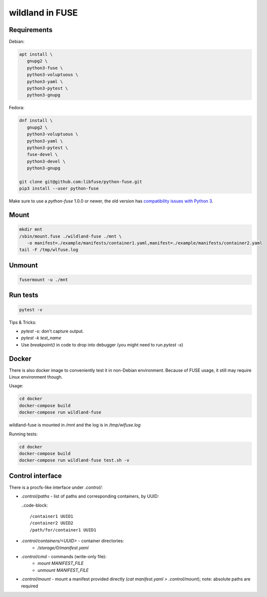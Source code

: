 wildland in FUSE
================

Requirements
------------

Debian:

.. code-block:: sh

   apt install \
      gnupg2 \
      python3-fuse \
      python3-voluptuous \
      python3-yaml \
      python3-pytest \
      python3-gnupg
   
Fedora:

.. code-block:: sh

   dnf install \
      gnupg2 \
      python3-voluptuous \
      python3-yaml \
      python3-pytest \
      fuse-devel \
      python3-devel \
      python3-gnupg

   git clone git@github.com:libfuse/python-fuse.git                
   pip3 install --user python-fuse

Make sure to use a `python-fuse` 1.0.0 or newer, the old version has
`compatibility issues with Python 3
<https://github.com/libfuse/python-fuse/issues/13>`_.

Mount
-----

.. code-block:: sh

   mkdir mnt
   /sbin/mount.fuse ./wildland-fuse ./mnt \
      -o manifest=./example/manifests/container1.yaml,manifest=./example/manifests/container2.yaml
   tail -F /tmp/wlfuse.log

Unmount
-------

.. code-block:: sh

   fusermount -u ./mnt

Run tests
---------

.. code-block:: sh

   pytest -v

Tips & Tricks:

* `pytest -s`: don't capture output.
* `pytest -k test_name`
* Use `breakpoint()` in code to drop into debugger (you might need to run
  `pytest -s`)

Docker
------

There is also docker image to conveniently test it in non-Debian environment.
Because of FUSE usage, it still may require Linux environment though.

Usage:

.. code-block:: sh

   cd docker
   docker-compose build
   docker-compose run wildland-fuse

wildland-fuse is mounted in `/mnt` and the log is in `/tmp/wlfuse.log`

Running tests:

.. code-block:: sh

   cd docker
   docker-compose build
   docker-compose run wildland-fuse test.sh -v

Control interface
-----------------

There is a procfs-like interface under `.control/`:

* `.control/paths` - list of paths and corresponding containers, by UUID:

  ..code-block::

      /container1 UUID1
      /container2 UUID2
      /path/for/container1 UUID1

* `.control/containers/<UUID>` - container directories:
    * `/storage/0/manifest.yaml`

* `.control/cmd` - commands (write-only file):
   * `mount MANIFEST_FILE`
   * `unmount MANIFEST_FILE`

* `.control/mount` - mount a manifest provided directly (`cat manifest.yaml >
  .control/mount`); note: absolute paths are required
